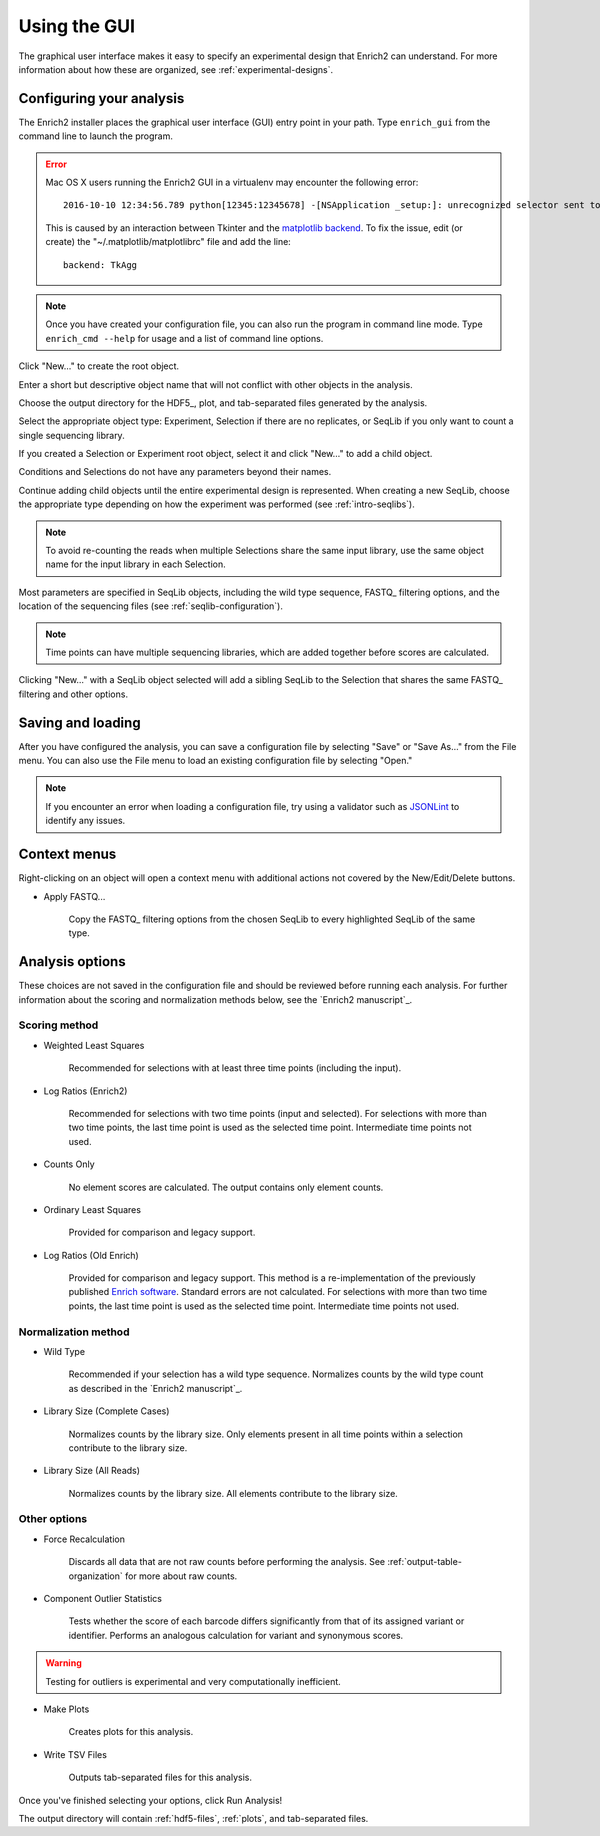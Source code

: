 .. _gui-documentation:

Using the GUI
======================

The graphical user interface makes it easy to specify an experimental design that Enrich2 can understand. For more information about how these are organized, see :ref:`experimental-designs`.

Configuring your analysis
------------------------------------

The Enrich2 installer places the graphical user interface (GUI) entry point in your path. Type ``enrich_gui`` from the command line to launch the program. 

.. error:: Mac OS X users running the Enrich2 GUI in a virtualenv may encounter the following error::

        2016-10-10 12:34:56.789 python[12345:12345678] -[NSApplication _setup:]: unrecognized selector sent to instance 0x12345abcd

    This is caused by an interaction between Tkinter and the `matplotlib backend <http://matplotlib.org/faq/usage_faq.html#what-is-a-backend>`_. To fix the issue, edit (or create) the "~/.matplotlib/matplotlibrc" file and add the line::

        backend: TkAgg

.. note:: Once you have created your configuration file, you can also run the program in command line mode. Type ``enrich_cmd --help`` for usage and a list of command line options.

.. image:: _static/gui_screenshots/empty.png
	:alt: The Enrich2 GUI window upon launch

Click "New..." to create the root object.

.. image:: _static/gui_screenshots/new_root.png
	:alt: The new root object window

Enter a short but descriptive object name that will not conflict with other objects in the analysis.

Choose the output directory for the HDF5_, plot, and tab-separated files generated by the analysis.

Select the appropriate object type: Experiment, Selection if there are no replicates, or SeqLib if you only want to count a single sequencing library.

If you created a Selection or Experiment root object, select it and click "New..." to add a child object.

.. image:: _static/gui_screenshots/new_child.png
	:alt: Creating a child object

Conditions and Selections do not have any parameters beyond their names.

Continue adding child objects until the entire experimental design is represented.
When creating a new SeqLib, choose the appropriate type depending on how the 
experiment was performed (see :ref:`intro-seqlibs`).

.. note:: To avoid re-counting the reads when multiple Selections share the same input library, use the same object name for the input library in each Selection.

Most parameters are specified in SeqLib objects, including the wild type sequence, FASTQ_ filtering options, and the location of the sequencing files (see :ref:`seqlib-configuration`).

.. note:: Time points can have multiple sequencing libraries, which are added together before scores are calculated.

.. image:: _static/gui_screenshots/seqlib.png
	:alt: Editing a SeqLib object

Clicking "New..." with a SeqLib object selected will add a sibling SeqLib to the Selection that shares the same FASTQ_ filtering and other options.  

Saving and loading
---------------------------

After you have configured the analysis, you can save a configuration file by selecting "Save" or "Save As..." from the File menu. You can also use the File menu to load an existing configuration file by selecting "Open."

.. note:: If you encounter an error when loading a configuration file, try using a validator such as `JSONLint <http://jsonlint.com/>`_ to identify any issues. 

Context menus
---------------------------

Right-clicking on an object will open a context menu with additional actions not covered by the New/Edit/Delete buttons.

.. image:: _static/gui_screenshots/context_menu.png
	:alt: Right-click context menu for a SeqLib

* Apply FASTQ...

	Copy the FASTQ_ filtering options from the chosen SeqLib to every highlighted SeqLib of the same type. 

.. _analysis-options:

Analysis options
---------------------

These choices are not saved in the configuration file and should be reviewed before running each analysis. For further information about the scoring and normalization methods below, see the `Enrich2 manuscript`_.

Scoring method
+++++++++++++++++++++++

* Weighted Least Squares

	Recommended for selections with at least three time points (including the input). 

* Log Ratios (Enrich2)
	
	 Recommended for selections with two time points (input and selected). For selections with more than two time points, the last time point is used as the selected time point. Intermediate time points not used.

* Counts Only

	No element scores are calculated. The output contains only element counts.

* Ordinary Least Squares

	Provided for comparison and legacy support.

* Log Ratios (Old Enrich)

	Provided for comparison and legacy support. This method is a re-implementation of the previously published `Enrich software <http://www.ncbi.nlm.nih.gov/pmc/articles/PMC3232369/>`_. Standard errors are not calculated. For selections with more than two time points, the last time point is used as the selected time point. Intermediate time points not used.

Normalization method
+++++++++++++++++++++++

* Wild Type

	Recommended if your selection has a wild type sequence. Normalizes counts by the wild type count as described in the `Enrich2 manuscript`_.

* Library Size (Complete Cases)

	Normalizes counts by the library size. Only elements present in all time points within a selection contribute to the library size.

* Library Size (All Reads)

	Normalizes counts by the library size. All elements contribute to the library size.

Other options
+++++++++++++++++++++++

* Force Recalculation

	Discards all data that are not raw counts before performing the analysis. See :ref:`output-table-organization` for more about raw counts.

* Component Outlier Statistics

	Tests whether the score of each barcode differs significantly from that of its assigned variant or identifier. Performs an analogous calculation for variant and synonymous scores.

.. warning:: Testing for outliers is experimental and very computationally inefficient.

* Make Plots

	Creates plots for this analysis.

* Write TSV Files

	Outputs tab-separated files for this analysis.

Once you've finished selecting your options, click Run Analysis!

The output directory will contain :ref:`hdf5-files`, :ref:`plots`, and tab-separated files.

